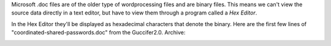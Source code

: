 Microsoft .doc files are of the older type of wordprocessing files and are binary files. This means we can't view the source data directly in a text editor, but have to view them through a program called a *Hex Editor*.

In the Hex Editor they'll be displayed as hexadecimal characters that denote the binary. Here are the first few lines of "coordinated-shared-passwords.doc" from the Guccifer2.0. Archive:

.. image:: docinhex.png
